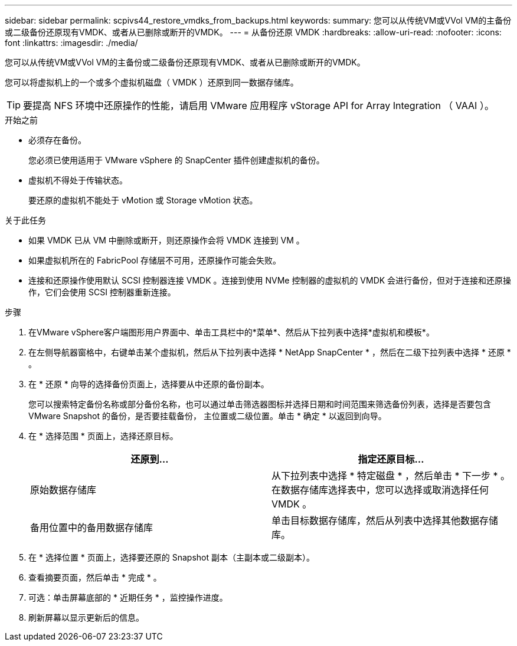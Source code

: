 ---
sidebar: sidebar 
permalink: scpivs44_restore_vmdks_from_backups.html 
keywords:  
summary: 您可以从传统VM或VVol VM的主备份或二级备份还原现有VMDK、或者从已删除或断开的VMDK。 
---
= 从备份还原 VMDK
:hardbreaks:
:allow-uri-read: 
:nofooter: 
:icons: font
:linkattrs: 
:imagesdir: ./media/


[role="lead"]
您可以从传统VM或VVol VM的主备份或二级备份还原现有VMDK、或者从已删除或断开的VMDK。

您可以将虚拟机上的一个或多个虚拟机磁盘（ VMDK ）还原到同一数据存储库。


TIP: 要提高 NFS 环境中还原操作的性能，请启用 VMware 应用程序 vStorage API for Array Integration （ VAAI ）。

.开始之前
* 必须存在备份。
+
您必须已使用适用于 VMware vSphere 的 SnapCenter 插件创建虚拟机的备份。

* 虚拟机不得处于传输状态。
+
要还原的虚拟机不能处于 vMotion 或 Storage vMotion 状态。



.关于此任务
* 如果 VMDK 已从 VM 中删除或断开，则还原操作会将 VMDK 连接到 VM 。
* 如果虚拟机所在的 FabricPool 存储层不可用，还原操作可能会失败。
* 连接和还原操作使用默认 SCSI 控制器连接 VMDK 。连接到使用 NVMe 控制器的虚拟机的 VMDK 会进行备份，但对于连接和还原操作，它们会使用 SCSI 控制器重新连接。


.步骤
. 在VMware vSphere客户端图形用户界面中、单击工具栏中的*菜单*、然后从下拉列表中选择*虚拟机和模板*。
. 在左侧导航器窗格中，右键单击某个虚拟机，然后从下拉列表中选择 * NetApp SnapCenter * ，然后在二级下拉列表中选择 * 还原 * 。
. 在 * 还原 * 向导的选择备份页面上，选择要从中还原的备份副本。
+
您可以搜索特定备份名称或部分备份名称，也可以通过单击筛选器图标并选择日期和时间范围来筛选备份列表，选择是否要包含 VMware Snapshot 的备份，是否要挂载备份， 主位置或二级位置。单击 * 确定 * 以返回到向导。

. 在 * 选择范围 * 页面上，选择还原目标。
+
|===
| 还原到… | 指定还原目标… 


| 原始数据存储库 | 从下拉列表中选择 * 特定磁盘 * ，然后单击 * 下一步 * 。在数据存储库选择表中，您可以选择或取消选择任何 VMDK 。 


| 备用位置中的备用数据存储库 | 单击目标数据存储库，然后从列表中选择其他数据存储库。 
|===
. 在 * 选择位置 * 页面上，选择要还原的 Snapshot 副本（主副本或二级副本）。
. 查看摘要页面，然后单击 * 完成 * 。
. 可选：单击屏幕底部的 * 近期任务 * ，监控操作进度。
. 刷新屏幕以显示更新后的信息。

